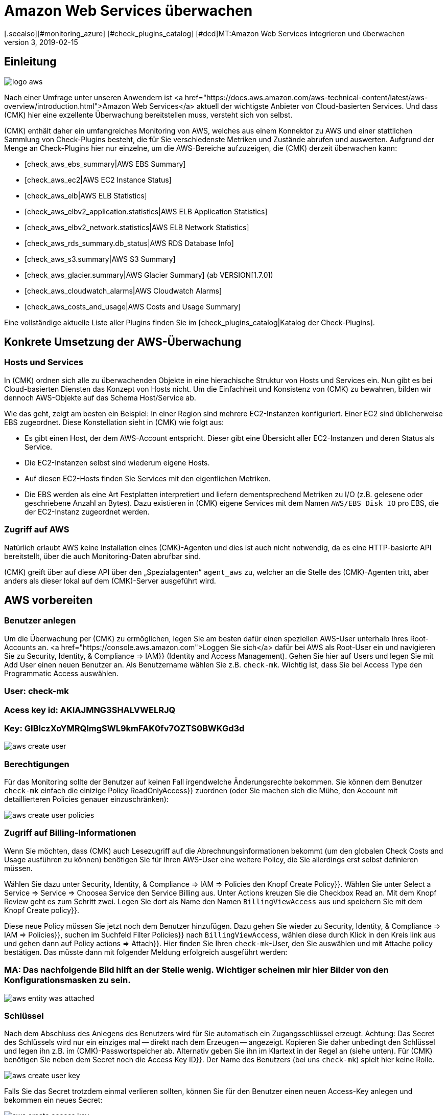 = Amazon Web Services überwachen
:revdate: 2019-02-15
[.seealso][#monitoring_azure] [#check_plugins_catalog] [#dcd]MT:Amazon Web Services integrieren und überwachen
MD:Wie Sie ohne Agent Amazon S3, EC2, EBS, RDS und ELB oder ihre Kosten überwachen und nahtlos in checkmk integrieren, wird hier beschrieben.

== Einleitung

image::bilder/logo_aws.png[align=float,left]

Nach einer Umfrage unter unseren Anwendern ist <a
href="https://docs.aws.amazon.com/aws-technical-content/latest/aws-overview/introduction.html">Amazon
Web Services</a> aktuell der wichtigste Anbieter von Cloud-basierten
Services. Und dass (CMK) hier eine exzellente Überwachung bereitstellen
muss, versteht sich von selbst.

(CMK) enthält daher ein umfangreiches Monitoring von AWS, welches aus einem
Konnektor zu AWS und einer stattlichen Sammlung von Check-Plugins besteht, die
für Sie verschiedenste Metriken und Zustände abrufen und auswerten. Aufgrund
der Menge an Check-Plugins hier nur einzelne, um die AWS-Bereiche aufzuzeigen,
die (CMK) derzeit überwachen kann:

* [check_aws_ebs_summary|AWS EBS Summary]
* [check_aws_ec2|AWS EC2 Instance Status]
* [check_aws_elb|AWS ELB Statistics]
* [check_aws_elbv2_application.statistics|AWS ELB Application Statistics]
* [check_aws_elbv2_network.statistics|AWS ELB Network Statistics]
* [check_aws_rds_summary.db_status|AWS RDS Database Info]
* [check_aws_s3.summary|AWS S3 Summary]
* [check_aws_glacier.summary|AWS Glacier Summary] (ab VERSION[1.7.0])
* [check_aws_cloudwatch_alarms|AWS Cloudwatch Alarms]
* [check_aws_costs_and_usage|AWS Costs and Usage Summary]

Eine vollständige aktuelle Liste aller Plugins finden Sie im
[check_plugins_catalog|Katalog der Check-Plugins].


== Konkrete Umsetzung der AWS-Überwachung

=== Hosts und Services

In (CMK) ordnen sich alle zu überwachenden Objekte in eine hierachische
Struktur von Hosts und Services ein. Nun gibt es bei Cloud-basierten Diensten
das Konzept von Hosts nicht. Um die Einfachheit und Konsistenz von (CMK) zu
bewahren, bilden wir dennoch AWS-Objekte auf das Schema Host/Service ab.

Wie das geht, zeigt am besten ein Beispiel: In einer Region sind mehrere
EC2-Instanzen konfiguriert. Einer EC2 sind üblicherweise EBS zugeordnet. Diese
Konstellation sieht in (CMK) wie folgt aus:

* Es gibt einen Host, der dem AWS-Account entspricht. Dieser gibt eine Übersicht aller EC2-Instanzen und deren Status als Service.
* Die EC2-Instanzen selbst sind wiederum eigene Hosts.
* Auf diesen EC2-Hosts finden Sie Services mit den eigentlichen Metriken.
* Die EBS werden als eine Art Festplatten interpretiert und liefern dementsprechend Metriken zu I/O (z.B. gelesene oder geschriebene Anzahl an Bytes). Dazu existieren in (CMK) eigene Services mit dem Namen `AWS/EBS Disk IO` pro EBS, die der EC2-Instanz zugeordnet werden.


=== Zugriff auf AWS

Natürlich erlaubt AWS keine Installation eines (CMK)-Agenten und dies
ist auch nicht notwendig, da es eine HTTP-basierte API bereitstellt, über
die auch Monitoring-Daten abrufbar sind.

(CMK) greift über auf diese API über den „Spezialagenten“ `agent_aws`
zu, welcher an die Stelle des (CMK)-Agenten tritt, aber anders als dieser
lokal auf dem (CMK)-Server ausgeführt wird.


== AWS vorbereiten

=== Benutzer anlegen

Um die Überwachung per (CMK) zu ermöglichen, legen Sie am besten dafür
einen speziellen AWS-User unterhalb Ihres Root-Accounts an.
<a href="https://console.aws.amazon.com">Loggen Sie sich</a>
dafür bei AWS als Root-User ein und navigieren Sie zu [.guihints]#Security, Identity, & Compliance => IAM}}# 
(Identity and Access Management). Gehen Sie hier auf [.guihints]#Users# und legen Sie mit
[.guihints]#Add User# einen neuen Benutzer an. Als Benutzername wählen Sie z.B. `check-mk`.
Wichtig ist, dass Sie bei [.guihints]#Access Type# den [.guihints]#Programmatic Access# auswählen.

### User: check-mk
### Acess key id:  AKIAJMNG3SHALVWELRJQ
### Key: GIBIczXoYMRQImgSWL9kmFAK0fv7OZTS0BWKGd3d

image::bilder/aws_create_user.png[]


=== Berechtigungen

Für das Monitoring sollte der Benutzer auf keinen Fall irgendwelche Änderungsrechte bekommen.
Sie können dem Benutzer `check-mk` einfach die einizige Policy [.guihints]#ReadOnlyAccess}}# 
zuordnen (oder Sie machen sich die Mühe, den Account mit detaillierteren Policies genauer einzuschränken):

image::bilder/aws_create_user_policies.png[]


=== Zugriff auf Billing-Informationen

Wenn Sie möchten, dass (CMK) auch Lesezugriff auf die Abrechnungsinformationen bekommt
(um den globalen Check [.guihints]#Costs and Usage# ausführen zu können) benötigen Sie für Ihren AWS-User
eine weitere Policy, die Sie allerdings erst selbst definieren müssen.

Wählen Sie dazu unter [.guihints]#Security, Identity, & Compliance => IAM => Policies# den Knopf [.guihints]#Create Policy}}.# 
Wählen Sie unter [.guihints]#Select a Service => Service => Choosea Service# den Service [.guihints]#Billing# aus.
Unter [.guihints]#Actions# kreuzen Sie die Checkbox [.guihints]#Read# an.
Mit dem Knopf [.guihints]#Review# geht es zum Schritt zwei. Legen Sie dort als [.guihints]#Name# den Namen `BillingViewAccess`
aus und speichern Sie mit dem Knopf [.guihints]#Create policy}}.# 

Diese neue Policy müssen Sie jetzt noch dem Benutzer hinzufügen. Dazu gehen Sie wieder
zu [.guihints]#Security, Identity, & Compliance => IAM => Policies}},# suchen im Suchfeld [.guihints]#Filter Policies}}# 
nach `BillingViewAccess`, wählen diese durch Klick in den Kreis link aus und
gehen dann auf [.guihints]#Policy actions => Attach}}.# Hier finden Sie Ihren `check-mk`-User, den
Sie auswählen und mit [.guihints]#Attache policy# bestätigen. Das müsste dann mit folgender Meldung
erfolgreich ausgeführt werden:

### MA: Das nachfolgende Bild hilft an der Stelle wenig. Wichtiger scheinen mir hier Bilder von den Konfigurationsmasken zu sein.

image::bilder/aws_entity_was_attached.png[]


=== Schlüssel

Nach dem Abschluss des Anlegens des Benutzers wird für Sie automatisch ein
Zugangsschlüssel erzeugt.  Achtung: Das Secret des Schlüssels wird nur ein
einziges mal -- direkt nach dem Erzeugen -- angezeigt. Kopieren Sie daher
unbedingt den Schlüssel und legen ihn z.B. im (CMK)-Passwortspeicher
ab.  Alternativ geben Sie ihn im Klartext in der Regel an (siehe unten).
Für (CMK) benötigen Sie neben dem Secret noch die [.guihints]#Access Key ID}}.# Der
Name des Benutzers (bei uns `check-mk`) spielt hier keine Rolle.

image::bilder/aws_create_user_key.png[]

Falls Sie das Secret trotzdem einmal verlieren sollten, können Sie für
den Benutzer einen neuen Access-Key anlegen und bekommen ein neues Secret:

image::bilder/aws_create_access_key.png[]


== Monitoring in (CMK) konfigurieren

=== Host für AWS in (CMK) anlegen

Legen Sie für die Überwachung von AWS nun einen Host in (CMK) an.
Den Hostnamen können Sie nach Belieben vergeben. Wichtig: Da AWS als Dienst keine
IP-Adresse oder DNS-Namen hat (den Zugriff macht der Spezial-Agent von selbst),
müssen Sie die [.guihints]#IP Address Family# auf [.guihints]#No IP# einstellen.

image::bilder/azure_wato_no_ip.png[]


[#agent_rule]
=== Regel für AWS-Agenten anlegen

AWS kann nicht über den normalen (CMK)-Agenten abgefragt werden.
Richten Sie daher jetzt den AWS-Spezialagenten ein.
Dazu legen Sie unter
[.guihints]#Host & Service Parameters => DatasourcePrograms => AmazonWeb Services (AWS)}}# 
eine Regel an, deren [wato_rules#conditions|Bedingungen] ausschließlich auf den gerade angelegten AWS-Host
greifen.

Beim eigentlichen Inhalt der Regel finden Sie zunächst die Angaben
für den Login. Hier tragen Sie [.guihints]#Access Key ID# des angelegten AWS-User `check-mk` ein.
Auch wählen Sie hier, welche globalen Daten Sie überwachen möchten,
also solche die unabhängig von einer Region sind. Das sind aktuell
nur die Daten über die Kosten:

image::bilder/aws_rule_1.png[]

Die eigentlich interessanten Daten sind Regionen zugeordnet. Wählen
Sie also hier Ihre AWS-Region(en) aus:

image::bilder/aws_rule_2.png[]

Unter [.guihints]#Services per region to monitor# legen Sie nun fest,
welche Informationen Sie in diesen Regionen abrufen möchten. In
der Standardkonfiguration alle AWS Web-Services und die Überwachung
derer [monitoring_aws#limits|Limits] uneingeschränkt aktiviert. Der
Übersichtshalber wurden in dem Screenshot alle bis auf einer deaktiviert:

image::bilder/aws_rule_3.png[]

Diese können Sie dann pro Web-Service oder global mit
[.guihints]#Restrict monitoring services by one of these tags# wieder einschränken.
Wenn Sie pro Web-Service einschränken, wird damit immer die globale Option
überschrieben. Ihnen steht hier zusätzlich zu den AWS Tags auch noch die
Möglichkeit zur Verfügung, explizite Namen anzugeben:

image::bilder/aws_rule_4.png[]


=== Services auf dem AWS-Host selbst

Gehen Sie nun zu der Serviceerkennung des neu angelegten AWS-Host, wo WATO
nun etliche Services finden sollte. Nachdem Sie die Services hinzugefügt
haben, sieht das nach einem [.guihints]#Activate Changes# etwa so aus:

image::bilder/aws_services_ec.png[]


=== Hosts für die EC2-Instanzen anlegen

Services, die EC2-Instanzen zugeordnet sind, werden nicht dem AWS-Host
zugeordnet sondern sogenannten [piggyback|Piggyback-Hosts]. Dies funktioniert
so, dass Daten, die vom AWS-Host abgerufen wurden, an diese Hosts verteilt
werden und diese ohne eigene Monitoringagenten arbeiten.  Dabei wird jeder
EC2-Instanz ein Piggy-Host zugeordnet, welche nach dem privaten DNS-Namen
er EC2-Instanz benannt sind.

Die Piggy-Hosts werden von (CMK) nicht automatisch angelegt.  Legen Sie
diese Hosts entweder von Hand an oder -- ab Version VERSION[1.6.0] --
optional mit dem neuen [dcd|Dynamic Configuration Daemon (DCD)].  Wichtig dabei
ist, dass die Namen der Hosts exakt mit den privaten DNS-Namen der EC2-Instanz
übereinstimmen -- und zwar auch die Groß-/Kleinschreibung!

Übrigens: mit dem Hilfsskript `find_piggy_orphans` aus dem
Treasures-Verzeichnis finden Sie alle Piggyhosts, für es Daten gibt, die
aber noch nicht als Host im (CMK) angelegt sind:

[source,bash]
----
OM:share/doc/check_mk/treasures/find_piggy_orphans
ip-172-31-44-50.eu-central-1.compute.internal
ip-172-31-44-51.eu-central-1.compute.internal
----

Konfigurieren Sie die EC2-Hosts ohne IP-Adresse (analog zum
Azure-Host) und wählen Sie als Agent [.guihints]#No Agent# aus.

image::bilder/wato_host_no_agent.png[]


=== Hosts für ELB (Classic Load Balancer)

Auch die Services für die ELB werden Piggy-Hosts zugeordnet. Die Namen dafür entsprechen
deren DNS-Namen.


[#limits]
=== Limits überwachen

Einige Web-Services von AWS bringen Limits mit und (CMK) kann diese auch
überwachen. Dazu gehören zu Beispiel diese:

* [check_aws_ebs_limits|AWS EBS Limits]
* [check_aws_ec2_limits|AWS EC2 Limits]
* [check_aws_elb_limits|AWS ELB Limits]
* [check_aws_elbv2_limits|AWS Application and Network Limits]
* [check_aws_glacier_limits|AWS Galcier Limits]
* [check_aws_rds_limits|AWS RDS Limits]
* [check_aws_s3_limits|AWS S3 Limits]
* [check_aws_cloudwatch_alarms_limits|AWS Cloudwatch Alarm Limits]

Sobald ein solches Check-Plugin Services erzeugt und diesen später prüft,
werden immer *alle* Elemente des Web-Services geholt. Nur so kann (CMK)
sinnvoll die aktuelle Auslastung zu diesen Limits berechnen und entsprechend
Schwellwerte prüfen. Das gilt auch dann, wenn Sie in der Konfiguration die
Daten auf bestimmte Namen oder Tags einschränken.

In der Grundkonfiguration sind die Limits automatisch aktiviert. Wenn Sie
also die zu holenden Daten in der [monitoring_aws#agent_rule|Regel zu dem
Spezialagenten] einschränken, weil Sie die zu übertragenden Daten reduzieren
wollen, schalten Sie ebenfalls auch die Limits ab.


=== Die weiteren Services

Die weiteren Services von AWS werden wie folgt zugeordnet:

[cols=, options="header"]
|===


|
|Service
|Zuordnung


<td width="8%">CE
<td width="25%">Costs & Usage
<td width="67%">Beim AWS-Host


|EBS
|Block Storages
|Werden der EC2-Instanz angefügt, sofern diese der Instanz gehören, ansonsten dem AWS-Host


|S3
|Simple Storages
|Beim AWS-Host


|RD
|Relational Databases
|Beim AWS-Host

|===
